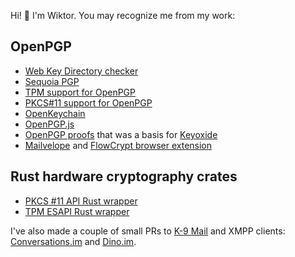 Hi! 👋 I'm Wiktor. You may recognize me from my work:

** OpenPGP
   * [[https://gitlab.com/wiktor/wkd-checker][Web Key Directory checker]]
   * [[https://gitlab.com/sequoia-pgp/sequoia/-/commits/main?author=Wiktor%20Kwapisiewicz][Sequoia PGP]]
   * [[https://github.com/wiktor-k/tpm-openpgp/][TPM support for OpenPGP]]
   * [[https://gitlab.com/wiktor/pkcs11-openpgp/][PKCS#11 support for OpenPGP]]
   * [[https://github.com/open-keychain/open-keychain/commits?author=wiktor-k][OpenKeychain]]
   * [[https://github.com/openpgpjs/openpgpjs/commits?author=wiktor-k][OpenPGP.js]]
   * [[https://github.com/wiktor-k/openpgp-proofs][OpenPGP proofs]] that was a basis for [[https://keyoxide.org/][Keyoxide]]
   * [[https://github.com/mailvelope/mailvelope/commits?author=wiktor-k][Mailvelope]] and [[https://github.com/FlowCrypt/flowcrypt-browser/commits?author=wiktor-k][FlowCrypt browser extension]]

** Rust hardware cryptography crates
   * [[https://github.com/parallaxsecond/rust-cryptoki/commits?author=wiktor-k][PKCS #11 API Rust wrapper]]
   * [[https://github.com/parallaxsecond/rust-tss-esapi/commits?author=wiktor-k][TPM ESAPI Rust wrapper]]

I've also made a couple of small PRs to [[https://github.com/k9mail/k-9/commits?author=wiktor-k][K-9 Mail]] and XMPP clients: [[https://github.com/iNPUTmice/Conversations/commits?author=wiktor-k][Conversations.im]] and [[https://github.com/dino/dino/commits?author=wiktor-k][Dino.im]].
